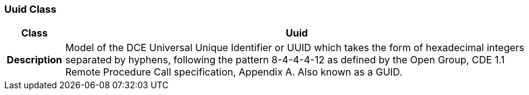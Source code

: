 === Uuid Class

[cols="^1,3,5"]
|===
h|*Class*
2+^h|*Uuid*

h|*Description*
2+a|Model of the DCE Universal Unique Identifier or UUID which takes the form of hexadecimal integers separated by hyphens, following the pattern 8-4-4-4-12 as defined by the Open Group, CDE 1.1 Remote Procedure Call specification, Appendix A. Also known as a GUID.

|===
